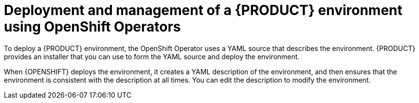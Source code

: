 [id='operator-con']
= Deployment and management of a {PRODUCT} environment using OpenShift Operators

To deploy a {PRODUCT} environment, the OpenShift Operator uses a YAML source that describes the environment. {PRODUCT} provides an installer that you can use to form the YAML source and deploy the environment.

When {OPENSHIFT} deploys the environment, it creates a YAML description of the environment, and then ensures that the environment is consistent with the description at all times. You can edit the description to modify the environment.

